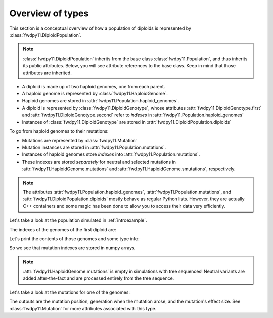 Overview of types
=============================================

This section is a conceptual overview of how a population of diploids is represented
by :class:`fwdpy11.DiploidPopulation`.

.. note::

    :class:`fwdpy11.DiploidPopulation` inherits from the base class
    :class:`fwdpy11.Population`, and thus inherits its public attributes.
    Below, you will see attribute references to the base class. Keep
    in mind that those attributes are inherited.

* A diploid is made up of two haploid genomes, one from each parent.
* A haploid genome is represented by :class:`fwdpy11.HaploidGenome`.
* Haploid genomes are stored in :attr:`fwdpy11.Population.haploid_genomes`.
* A diploid is represented by :class:`fwdpy11.DiploidGenotype`, whose attributes
  :attr:`fwdpy11.DiploidGenotype.first` and :attr:`fwdpy11.DiploidGenotype.second`
  refer to *indexes* in :attr:`fwdpy11.Population.haploid_genomes`
* Instances of :class:`fwdpy11.DiploidGenotype` are stored in :attr:`fwdpy11.DiploidPopulation.diploids`

To go from haploid genomes to their mutations:

* Mutations are represented by :class:`fwdpy11.Mutation`
* Mutation instances are stored in :attr:`fwdpy11.Population.mutations`.
* Instances of haploid genomes store *indexes* into :attr:`fwdpy11.Population.mutations`.
* These indexes are stored *separately* for neutral and selected mutations in
  :attr:`fwdpy11.HaploidGenome.mutations` and :attr:`fwdpy11.HaploidGenome.smutations`,
  respectively.

.. note::

    The attributes :attr:`fwdpy11.Population.haploid_genomes`, :attr:`fwdpy11.Population.mutations`,
    and :attr:`fwdpy11.DiploidPopulation.diploids` mostly behave as regular Python lists.  However,
    they are actually C++ containers and some magic has been done to allow you to access their
    data very efficiently.

Let's take a look at the population simulated in :ref:`introexample`.

The indexes of the genomes of the first diploid are:

.. ipython:: python

    print(pop.diploids[0].first, pop.diploids[0].second)

Let's print the contents of those genomes and some type info:

.. ipython:: python

    for i in (pop.diploids[0].first, pop.diploids[0].second):
        print(pop.haploid_genomes[i].smutations,
              type(pop.haploid_genomes[i].smutations),
              pop.haploid_genomes[i].smutations.dtype)

So we see that mutation indexes are stored in numpy arrays.

.. note::

    :attr:`fwdpy11.HaploidGenome.mutations` is empty in simulations 
    with tree sequences!  Neutral variants are added after-the-fact
    and are processed entirely from the tree sequence.

Let's take a look at the mutations for one of the genomes:

.. ipython:: python

    for k in pop.haploid_genomes[pop.diploids[0].first].smutations:
        print(pop.mutations[k].pos, pop.mutations[k].g, pop.mutations[k].s)

The outputs are the mutation position, generation when the mutation arose, and the
mutation's effect size.  See :class:`fwdpy11.Mutation` for more attributes associated
with this type.
